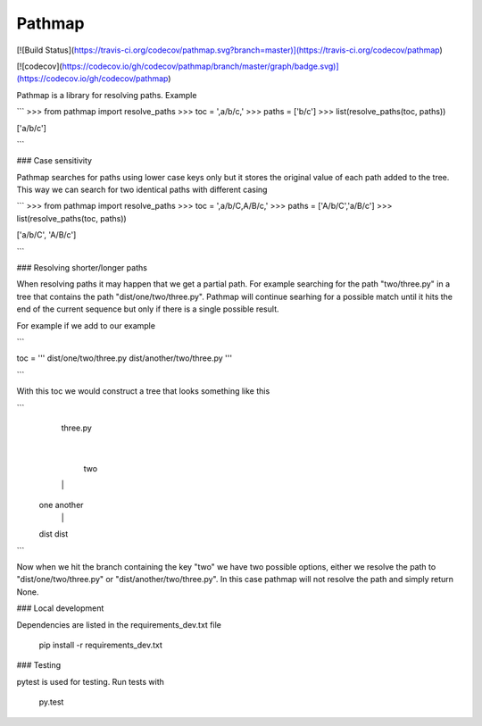 Pathmap
========

[![Build Status](https://travis-ci.org/codecov/pathmap.svg?branch=master)](https://travis-ci.org/codecov/pathmap)

[![codecov](https://codecov.io/gh/codecov/pathmap/branch/master/graph/badge.svg)](https://codecov.io/gh/codecov/pathmap)

Pathmap is a library for resolving paths. Example

```
>>> from pathmap import resolve_paths
>>> toc = ',a/b/c,'
>>> paths = ['b/c']
>>> list(resolve_paths(toc, paths))

['a/b/c']

```

### Case sensitivity

Pathmap searches for paths using lower case keys only but it stores the original value 
of each path added to the tree. This way we can search for two identical paths with
different casing

```
>>> from pathmap import resolve_paths
>>> toc = ',a/b/C,A/B/c,'
>>> paths = ['A/b/C','a/B/c']
>>> list(resolve_paths(toc, paths))

['a/b/C', 'A/B/c']

```

### Resolving shorter/longer paths

When resolving paths it may happen that we get a partial path. For example searching for the path "two/three.py" in a tree that contains the path "dist/one/two/three.py".
Pathmap will continue searhing for a possible match until it hits the end of the current sequence but only if there is a single possible result.

For example if we add to our example 

```

toc = '''
dist/one/two/three.py
dist/another/two/three.py
'''

```

With this toc we would construct a tree that looks something like this

```
    three.py
        |
       two
    |       |
   one    another
    |       |
   dist   dist
```

Now when we hit the branch containing the key "two" we have two possible options, either
we resolve the path to "dist/one/two/three.py" or "dist/another/two/three.py". 
In this case pathmap will not resolve the path and simply return None.

### Local development

Dependencies are listed in the requirements_dev.txt file

	pip install -r requirements_dev.txt

### Testing

pytest is used for testing. Run tests with

	py.test





